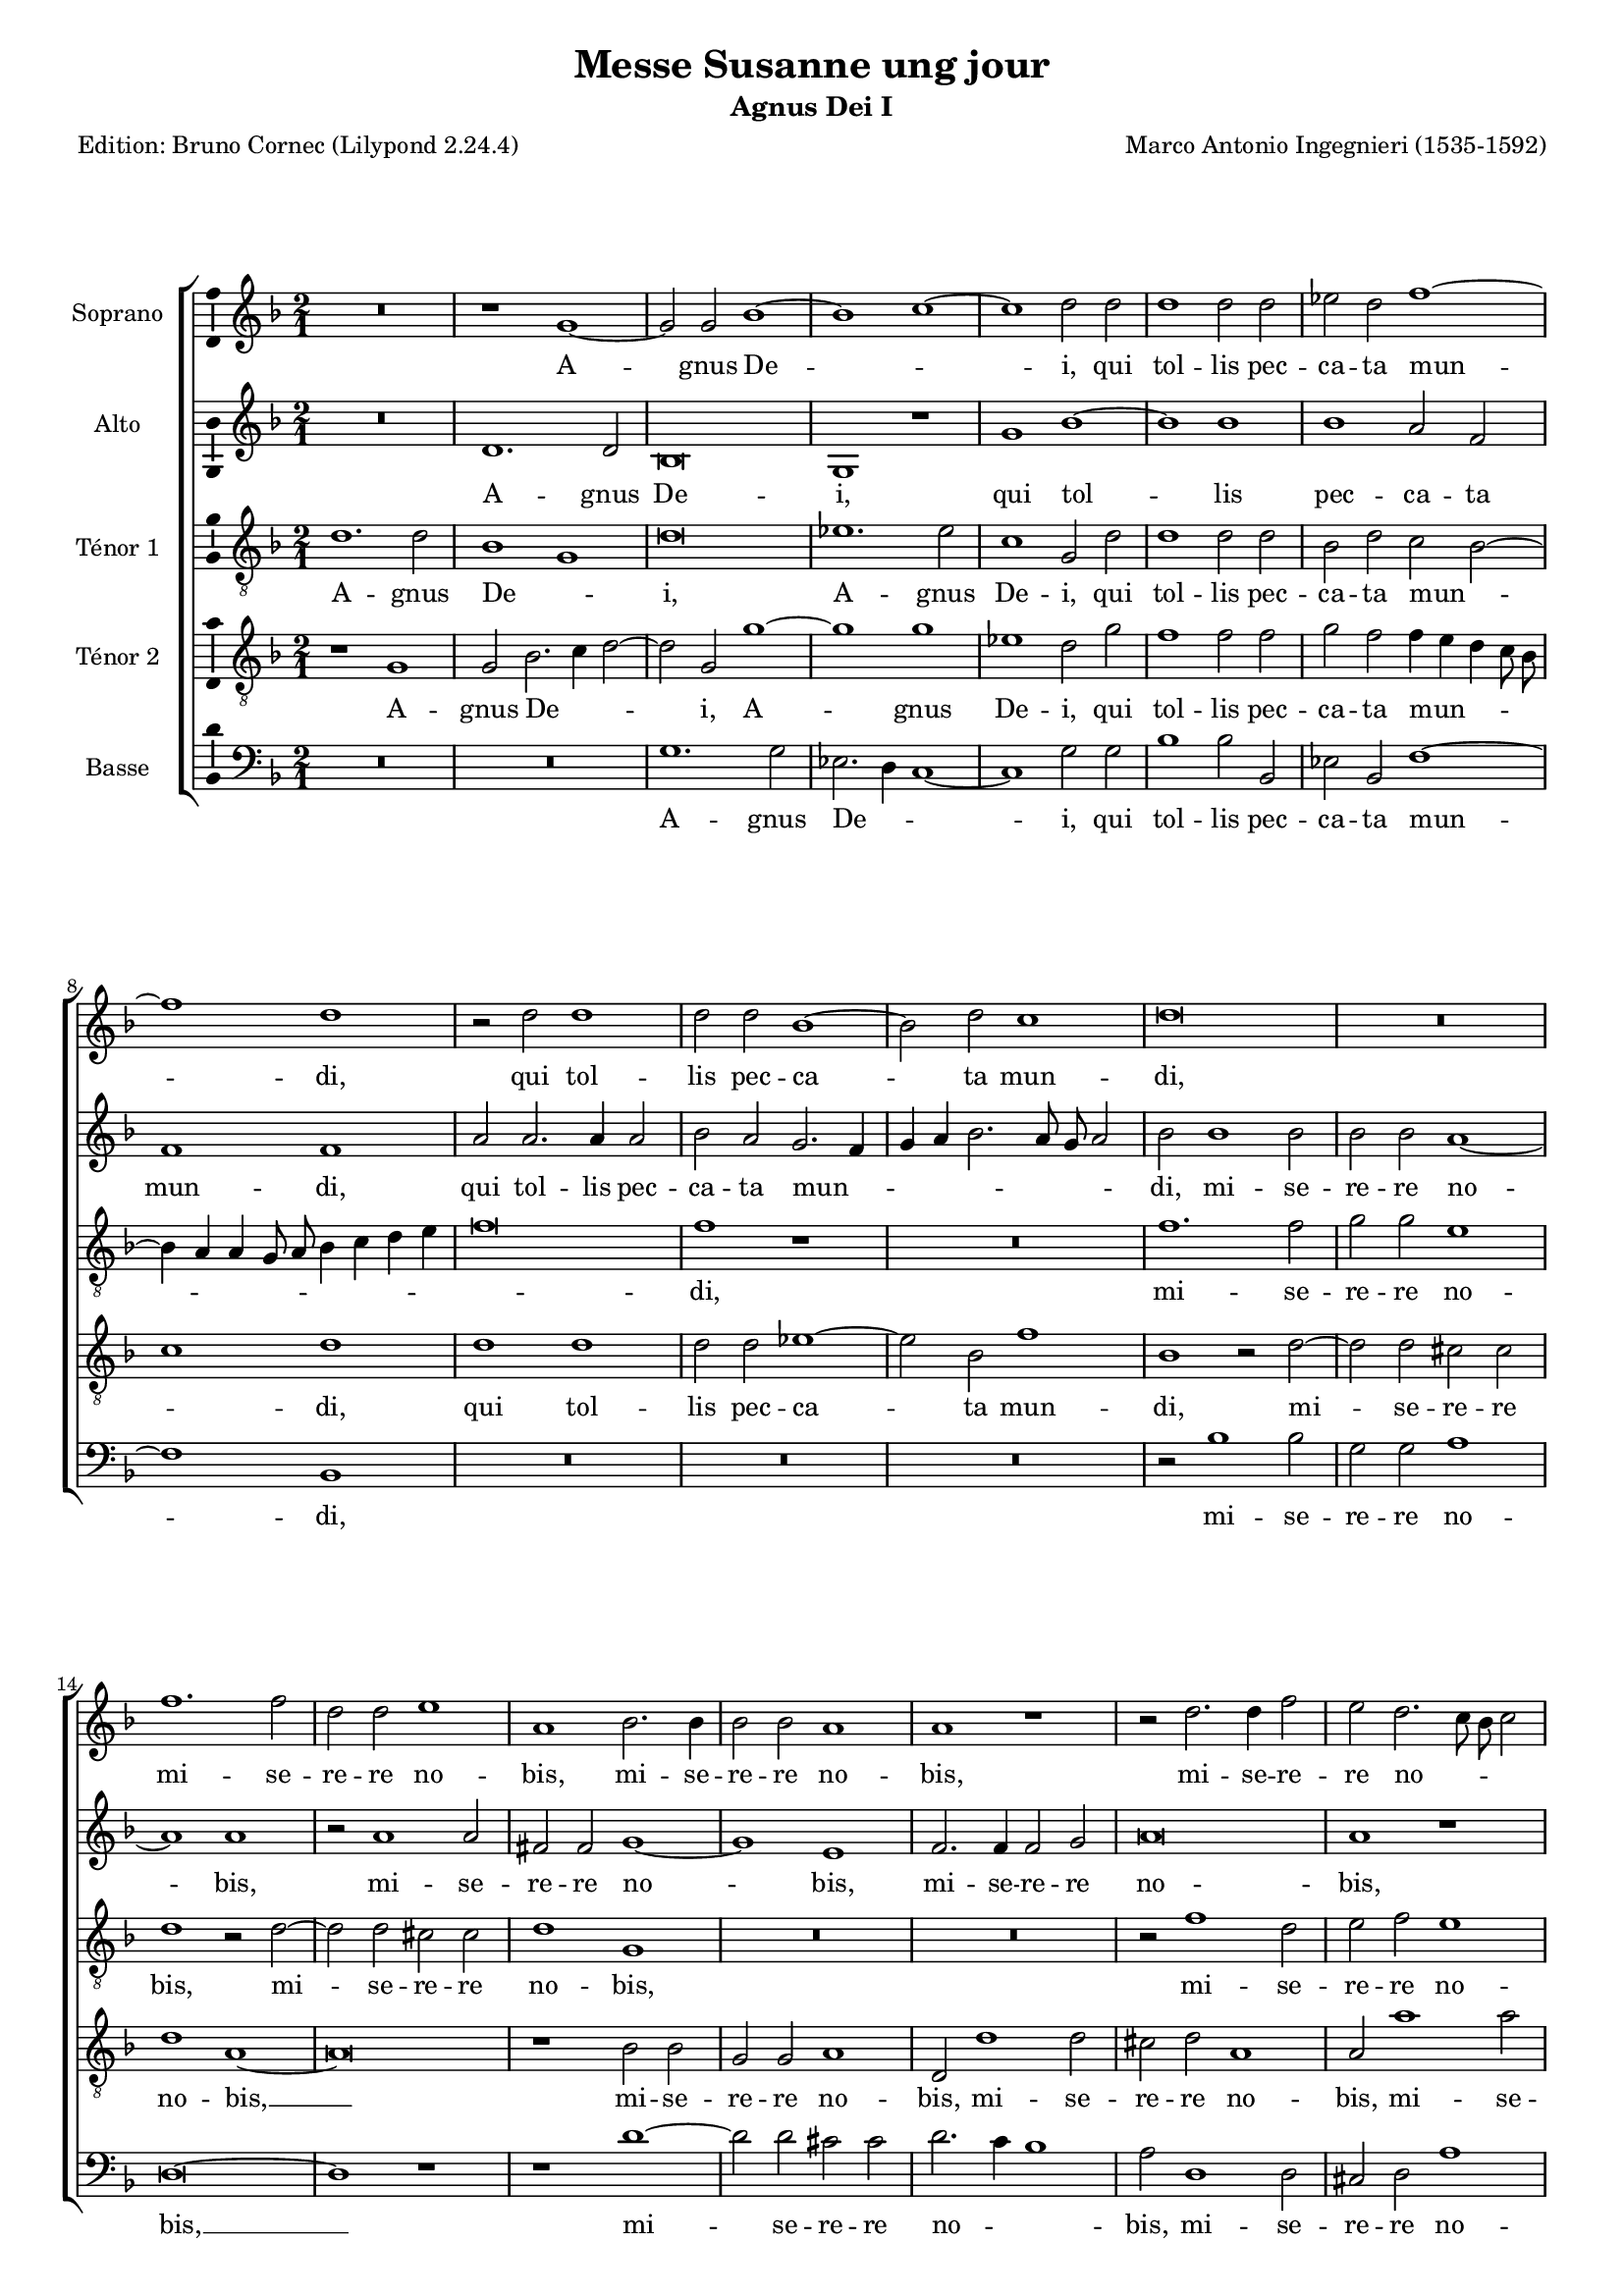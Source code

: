\version "2.24.3"
\pointAndClickOff
#(define pieceArranger (string-append "Edition: Bruno Cornec (Lilypond " (lilypond-version) ")"))

stdTime = {
	\time 2/1 \set Score.measureLength = #(ly:make-moment 2/1)
}
threeTime = {
	\time 3/1 \set Score.measureLength = #(ly:make-moment 3/1)
	\tempo \markup {
		\concat {
			\smaller \general-align #Y #DOWN \note { 1 } #1
			" = "
			\smaller \general-align #Y #DOWN \note { 1. } #1
		}
	}
}

breveFromThree = \tempo \markup {
   \concat {
        \smaller \general-align #Y #DOWN \note { 1. } #1
        " = "
        \smaller \general-align #Y #DOWN \note { 1 } #1 
    }
}

\header {
    title =  "Messe Susanne ung jour"
	subtitle = "Agnus Dei I"
	poet = \pieceArranger
    composer =  "Marco Antonio Ingegnieri (1535-1592)"
    
    tagline =  \markup \center-column {
	  \line {"Copyright © 2025 Bruno Cornec, based on CPDL work from Allen Garvin "}
	  \line {"CC-BY-NC licensed"}
	}
    copyright = " "
}

#(set-global-staff-size 16)

\layout {
    \context { \Score
        skipBars = ##t
        autoBeaming = ##f
		%ragged-last = ##f
        }
    }

global = {
	\key f \major
	\stdTime
        \set Score.tempoHideNote = ##t
	}

PartPOneVoiceOne = \relative c''  {
    \clef "treble" \global
	R\breve | r1 g ~ | g2 g  bes1 ~| bes c ~ | c  d2 d | d1 d2 d |
        es d f1 ~ | f d | r2 d d1 | d2 d bes1 ~ | bes2 d c1 | d\breve | R |
        f1. f2 | d d e1 | a,

    bes2. bes4 | bes2 bes a1 | a r1 | r2 d2. d4 f2 | 
        e d2. c8 bes c2 | d1 r2 bes ~|
        bes g a d, | e4 f g2. fis8 e fis2 |
        g1 bes ~ | bes2 g d' d |  es1 d  | b\breve
    \bar "|."
	}

PartPOneVoiceOneLyricsOne =  \lyricmode {
  A -- gnus De -- _ i,
        qui tol -- lis pec -- ca -- ta mun -- di,
        qui tol -- lis pec -- ca -- ta mun -- di,
        mi -- se -- re -- re no -- bis,
        mi -- se -- re -- re no -- bis,
        mi -- se -- re -- re no -- _ _ _ bis,
        mi -- se -- re -- re no -- _ _ _ _ _ bis,
        mi -- se -- re -- re no -- _ bis.
	}

PartPTwoVoiceOne = \relative c' {
	\clef "treble" \global
	R\breve | d1. d2 | bes\breve | g1 r1 | g' bes ~ | bes bes | bes a2 f | 
        f1 f | a2 a2. a4 a2 | bes a g2. f4 | g a bes2. a8 g a2 |
        bes bes1 bes2 |

    bes2 bes a1 ~ | a a | r2 a1 a2 | fis fis g1 ~ | g e | f2. f4 f2 g | a\breve |
        a1 r1 | a d, | g fis2 g ~ | g4 f es2 d1 ~ | d g2. g4 | g1 fis2 g ~ |
        g4 c, g'2. fis8 e fis2 | g\breve
    \bar "|."
	}

PartPTwoVoiceOneLyricsOne =  \lyricmode {
  A -- gnus De -- i,
        qui tol -- lis pec -- ca -- ta mun -- di,
        qui tol -- lis pec -- ca -- ta mun -- _ _ _ _ _ _ _ di,
        mi -- se -- re -- re no -- bis,
        mi -- se -- re -- re no -- bis,
        mi -- se -- re -- re no -- bis,
        mi -- se -- re -- re no -- _ _ bis, __
        mi -- se -- re -- re no -- _ _ _ _ _ bis.
	}

PartPThreeVoiceOne =  \relative c' {
    \clef "treble_8" \global

	d1. d2 |  bes1 g  | d'\breve | es1. es2 | c1 g2 d' | d1 d2 d |
        bes d c bes ~ | bes4 a a g8 a bes4 c d e | f\breve | f1 r1 | R\breve |
        f1. f2 |

    g2 g e1 | d r2 d ~ | d d cis cis | d1 g, | R\breve*2 | r2 f'1 d2 | 
        e f e1 | d bes ~ | bes2 bes a g |  c1 a  | g d' ~ | d2 d d b |
        c2. bes4 a1 | g\breve
    \bar "|."
	}

PartPThreeVoiceOneLyricsOne =  \lyricmode {
  A -- gnus De -- _ i,
    A -- gnus De -- i,
        qui tol -- lis pec -- ca -- ta mun -- _ _ _ _ _ _ _ _ _ _ di,
        mi -- se -- re -- re no -- bis,
        mi -- se -- re -- re no -- bis,
        mi -- se -- re -- re no -- bis,
        mi -- se -- re -- re no -- _ bis,
        mi -- se -- re -- re no --  _ _ bis.
	}

PartPFourVoiceOne =  \relative c' {
	\clef "treble_8" \global
	r1 g | g2 bes2. c4 d2 ~ | d g, g'1 ~ | g g | es1 d2 g | f1 f2 f |
        g f f4 e d c8 bes | c1 d | d d | d2 d es1 ~ | es2 bes2 

    f'1 | bes, r2 d ~ | d d2 cis cis | d1 a1 ~ | a\breve | r1 bes2 bes |
        g g a1 | d,2 d'1 d2 | cis d a1 | a2 a'1 a2 | fis fis g d | 
        d2. d4 d2 b | c g 

    r1 | bes\breve | bes1 a2 g |  g1 d'  | d\breve
    \bar "|."
	}

PartPFourVoiceOneLyricsOne =  \lyricmode {
  A -- gnus De -- _ _ i,
    A -- gnus De -- i,
        qui tol -- lis pec -- ca -- ta mun -- _ _ _ _ _ di,
        qui tol -- lis pec -- ca -- ta mun -- di,
        mi -- se -- re -- re no -- bis, __
        mi -- se -- re -- re no -- bis,
        mi -- se -- re -- re no -- bis,
        mi -- se -- re -- re no -- bis,
        mi -- se -- re -- re no -- bis,
        mi -- se -- re -- re no -- _ bis.
	}

PartPFiveVoiceOne =  \relative c' {
	\clef "bass" \global
	R\breve*2 | g1. g2 | es2. d4 c1 ~ | c g'2 g | bes1 bes2 bes, | es bes f'1 ~|
        f bes, | R\breve R\breve*2 | r2 bes'1 bes2 | g g a1 | d,\breve ~ | d1 r1 | 
        r1 d' ~ | d2 d cis cis |

    d2. c4 bes1 | a2 d,1 d2 | cis d a'1 | d, g ~ | g2 g d g |  c,1 d  |
        g g ~ | g2 g d g |  c,1 d  | g\breve
    \bar "|."
	}

PartPFiveVoiceOneLyricsOne =  \lyricmode {
  A -- gnus De -- _ _ i,
        qui tol -- lis pec -- ca -- ta mun -- di,
        mi -- se -- re -- re no -- bis, __
        mi -- se -- re -- re no -- _ _ bis,
        mi -- se -- re -- re no -- bis,
        mi -- se -- re -- re no -- _ bis,
        mi -- se -- re -- re no -- _ bis.
	}

\markup \vspace #1 % change this value accordingly

\score {
    <<
        \new StaffGroup \with { \hide SpanBar }
        <<
            \new Staff
            <<
                \set Staff.instrumentName = "Soprano"
				\set Staff.midiInstrument = #"reed organ"
                
                \context Staff << 
					\context Voice = "PartPOneVoiceOne" { \PartPOneVoiceOne }
                    \new Lyrics \lyricsto "PartPOneVoiceOne" { \PartPOneVoiceOneLyricsOne }
                    >>
                >>
            \new Staff
            <<
                \set Staff.instrumentName = "Alto"
				\set Staff.midiInstrument = #"reed organ"
                
                \context Staff << 
					\context Voice = "PartPTwoVoiceOne" { \PartPTwoVoiceOne }
                    \new Lyrics \lyricsto "PartPTwoVoiceOne" { \PartPTwoVoiceOneLyricsOne }
                    >>
                >>
            \new Staff
            <<
                \set Staff.instrumentName = "Ténor 1"
				\set Staff.midiInstrument = #"reed organ"
                
                \context Staff << 
					\context Voice = "PartPThreeVoiceOne" { \PartPThreeVoiceOne }
                    \new Lyrics \lyricsto "PartPThreeVoiceOne" { \PartPThreeVoiceOneLyricsOne }
                    >>
                >>
            \new Staff
            <<
                \set Staff.instrumentName = "Ténor 2"
				\set Staff.midiInstrument = #"reed organ"
                
                \context Staff << 
					\context Voice = "PartPFourVoiceOne" { \PartPFourVoiceOne }
					\new Lyrics \lyricsto "PartPFourVoiceOne" { \PartPFourVoiceOneLyricsOne }
                    >>
                >>
            \new Staff
			<<
                \set Staff.instrumentName = "Basse"
				\set Staff.midiInstrument = #"reed organ"
                
                \context Staff << 
					\context Voice = "PartPFiveVoiceOne" { \PartPFiveVoiceOne }
					\new Lyrics \lyricsto "PartPFiveVoiceOne" { \PartPFiveVoiceOneLyricsOne }
                    >>
                >>
            
            >>
        >>
    \layout {
		papersize = "a4"
		\context {
			\Staff \consists Ambitus_engraver
      }
	}
    % To create MIDI output, uncomment the following line:
    \midi {\tempo 2 = 80 }
    }

\markup \vspace #1 % change this value accordingly

\markup {\tiny {Source: Liber Primus Missarum, venetia, 1573}}
\markup {\tiny {Voir l'original conservé au Museo internazionale e biblioteca della musica}}
\markup {\tiny {http://www.bibliotecamusica.it/cmbm/viewschedatwbca.asp?path=/cmbm/images/ripro/gaspari/_S/S274/}}
\markup {\tiny {Musica ficta intégrée pour l'Ensemble Variations, barres de mesures, durée des notes préservée, orthographe du manuscript}}
